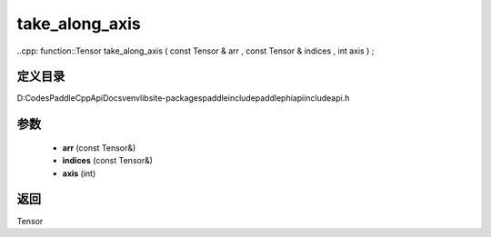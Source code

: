.. _cn_api_paddle_experimental_take_along_axis:

take_along_axis
-------------------------------

..cpp: function::Tensor take_along_axis ( const Tensor & arr , const Tensor & indices , int axis ) ;


定义目录
:::::::::::::::::::::
D:\Codes\PaddleCppApiDocs\venv\lib\site-packages\paddle\include\paddle\phi\api\include\api.h

参数
:::::::::::::::::::::
	- **arr** (const Tensor&)
	- **indices** (const Tensor&)
	- **axis** (int)

返回
:::::::::::::::::::::
Tensor
